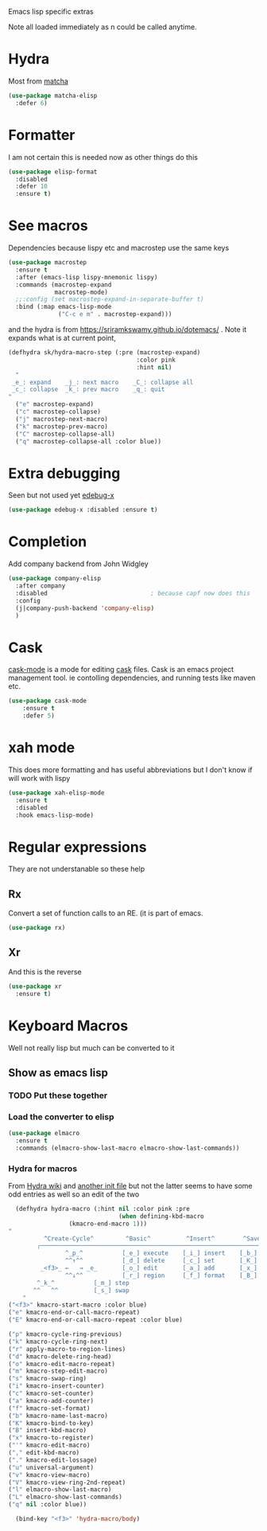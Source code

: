 #+TITLE Emacs configuration -  emacs lisp
#+PROPERTY:header-args :cache yes :tangle yes  :comments link
#+STARTUP: content

Emacs lisp specific extras

Note all loaded immediately as n could be called anytime.

* Hydra
:PROPERTIES:
:ID:       org_mark_2020-01-24T12-43-54+00-00_mini12:F65CCA9F-596F-4B8D-A0B2-29C44A4886D3
:END:

Most from [[https://github.com/jojojames/matcha][matcha]]
#+NAME: org_mark_2020-01-24T12-43-54+00-00_mini12_7676F43A-6F85-4543-A4F0-1CC65BE5BC15
#+begin_src emacs-lisp
(use-package matcha-elisp
  :defer 6)
#+end_src


* Formatter
:PROPERTIES:
:ID:       org_mark_2020-01-24T12-43-54+00-00_mini12:0C004AE2-22C4-4307-9D4D-57777C260EC0
:END:
	I am not certain this is needed now as other things do this
    #+NAME: org_mark_2020-01-24T12-43-54+00-00_mini12_371FFD2B-49E8-4C8D-BD20-E974C39BA8E2
    #+begin_src  emacs-lisp
    (use-package elisp-format
      :disabled
      :defer 10
      :ensure t)
    #+end_src
* See macros
:PROPERTIES:
:ID:       org_mark_2020-01-24T12-43-54+00-00_mini12:87193D42-251A-408C-80B7-839BF6CFCE81
:END:
	Dependencies because lispy etc and macrostep use the same keys
	#+begin_src emacs-lisp
    (use-package macrostep
      :ensure t
      :after (emacs-lisp lispy-mnemonic lispy)
      :commands (macrostep-expand
                 macrostep-mode)
      ;;:config (set macrostep-expand-in-separate-buffer t)
      :bind (:map emacs-lisp-mode
                  ("C-c e m" . macrostep-expand)))
	#+end_src
and the hydra is from https://sriramkswamy.github.io/dotemacs/ . Note it expands what is at current point,
#+NAME: org_mark_2020-01-24T12-43-54+00-00_mini12_6CEAF9C9-8E76-4E4D-AB8D-2255FB8A5D42
#+begin_src emacs-lisp
(defhydra sk/hydra-macro-step (:pre (macrostep-expand)
                                    :color pink
                                    :hint nil)
  "
 _e_: expand    _j_: next macro    _C_: collapse all
 _c_: collapse  _k_: prev macro    _q_: quit
"
  ("e" macrostep-expand)
  ("c" macrostep-collapse)
  ("j" macrostep-next-macro)
  ("k" macrostep-prev-macro)
  ("C" macrostep-collapse-all)
  ("q" macrostep-collapse-all :color blue))
#+end_src
* Extra debugging
:PROPERTIES:
:ID:       org_mark_2020-01-24T12-43-54+00-00_mini12:89E63DE0-5A33-4D24-B08B-F0957A1D5311
:END:
	Seen but not used yet [[https://github.com/ScottyB/edebug-x][edebug-x]]
	#+begin_src emacs-lisp
	(use-package edebug-x :disabled :ensure t)
	#+end_src
* Completion
:PROPERTIES:
:ID:       org_mark_2020-01-24T12-43-54+00-00_mini12:9FE88329-B2B7-4BB0-A9D7-9AD07B006AC0
:END:
Add company backend from John Widgley
#+NAME: org_mark_2020-01-24T12-43-54+00-00_mini12_93ECF6C2-B264-4EF0-8130-093F2212EF65
#+begin_src emacs-lisp
(use-package company-elisp
  :after company
  :disabled                             ; because capf now does this
  :config
  (j|company-push-backend 'company-elisp)
  )
#+end_src
* Cask
:PROPERTIES:
:ID:       org_mark_2020-01-24T12-43-54+00-00_mini12:A7E444B1-B2D1-477A-A3E2-A7518E90193E
:END:
[[https://github.com/Wilfred/cask-mode][cask-mode]] is a mode for editing [[https://cask.readthedocs.io/en/latest/][cask]] files. Cask is an emacs project management tool. ie contolling dependencies, and running tests like maven etc.

#+NAME: org_mark_2020-01-24T12-43-54+00-00_mini12_9EC9B695-2F8B-4E9B-B42A-199CF68F6E58
#+begin_src emacs-lisp
(use-package cask-mode
    :ensure t
    :defer 5)
#+end_src

* xah mode
:PROPERTIES:
:ID:       org_mark_2020-01-24T12-43-54+00-00_mini12:FB3F4B30-A5F0-41D1-A9D5-48069D7A5898
:END:
	 This does more formatting and has useful abbreviations but I don't know if will work with lispy
     #+NAME: org_mark_2020-01-24T12-43-54+00-00_mini12_93A1C8F8-DA67-4EF7-BA47-905CC3187347
     #+begin_src emacs-lisp
	 (use-package xah-elisp-mode
	   :ensure t
	   :disabled
	   :hook emacs-lisp-mode)
     #+end_src

* Regular expressions
:PROPERTIES:
:ID:       org_mark_2020-01-24T12-43-54+00-00_mini12:228658D3-54BA-4A19-886D-E0EA8D21B68D
:END:
They are not understanable so these help

** Rx
:PROPERTIES:
:ID:       org_mark_2020-01-24T12-43-54+00-00_mini12:F417CBEB-06A8-4880-9D6A-3228FBA4E202
:END:
Convert a set of function calls to an RE. (it is part of emacs.
#+NAME: org_mark_2020-01-24T12-43-54+00-00_mini12_DBA0912A-D800-4F0D-AB99-78A1399152D5
#+BEGIN_SRC emacs-lisp
(use-package rx)
#+END_SRC
** Xr
:PROPERTIES:
:ID:       org_mark_2020-01-24T12-43-54+00-00_mini12:A6466B59-FC11-4679-8AA9-5CED7A0479C6
:END:
And this is the reverse
#+NAME: org_mark_2020-01-24T12-43-54+00-00_mini12_7B9B113B-829F-4036-A58B-4935E812ACA1
#+begin_src emacs-lisp
(use-package xr
  :ensure t)
#+end_src
* Keyboard Macros
:PROPERTIES:
:ID:       org_mark_2020-01-24T12-43-54+00-00_mini12:E9B6E3E8-67D0-4CDE-BB96-BE2B4A67C96E
:END:
Well not really lisp but much can be converted to it
** Show as emacs lisp
:PROPERTIES:
:ID:       org_mark_2020-01-24T12-43-54+00-00_mini12:E245B723-C582-4F69-81C5-297385A3B89D
:END:
*** TODO Put these together
:PROPERTIES:
:ID:       org_mark_2020-01-24T12-43-54+00-00_mini12:8AAA8C94-F704-4379-A330-637D1AE0F099
:END:
*** Load the converter to elisp
:PROPERTIES:
:ID:       org_mark_2020-01-24T12-43-54+00-00_mini12:6504C53C-4A9B-40A2-B2DE-8FEA72ED025C
:END:
	#+begin_src emacs-lisp
    (use-package elmacro
      :ensure t
      :commands (elmacro-show-last-macro elmacro-show-last-commands))
	#+end_src
*** Hydra for macros
:PROPERTIES:
:ID:       org_mark_2020-01-24T12-43-54+00-00_mini12:AAFEA2AA-603E-4FDA-8D33-A57C9CDC5077
:END:
From [[https://github.com/abo-abo/hydra/wiki/Macro][Hydra wiki]] and [[https://github.com/edil3ra/emacs_save/blob/master/settings.org][another init file]] but not the latter seems to have some odd entries as well so an edit of the two
	  #+begin_src emacs-lisp
      (defhydra hydra-macro (:hint nil :color pink :pre
                                   (when defining-kbd-macro
				     (kmacro-end-macro 1)))
	"
              ^Create-Cycle^         ^Basic^          ^Insert^        ^Save^         ^Edit^
            ╭─────────────────────────────────────────────────────────────────────────╯
                    ^_p_^           [_e_] execute    [_i_] insert    [_b_] name      [_'_] previous
                    ^^↑^^           [_d_] delete     [_c_] set       [_K_] key       [_,_] last
             _<f3>_ ←   → _e_       [_o_] edit       [_a_] add       [_x_] register  [_._] losage
                    ^^↓^^           [_r_] region     [_f_] format    [_B_] defun     [_v_] view
		    ^_k_^           [_m_] step                                       [_l_] prev lisp
		   ^^   ^^          [_s_] swap                                       [_L_] commands
	    "
	("<f3>" kmacro-start-macro :color blue)
	("e" kmacro-end-or-call-macro-repeat)
	("E" kmacro-end-or-call-macro-repeat :color blue)

	("p" kmacro-cycle-ring-previous)
	("k" kmacro-cycle-ring-next)
	("r" apply-macro-to-region-lines)
	("d" kmacro-delete-ring-head)
	("o" kmacro-edit-macro-repeat)
	("m" kmacro-step-edit-macro)
	("s" kmacro-swap-ring)
	("i" kmacro-insert-counter)
	("c" kmacro-set-counter)
	("a" kmacro-add-counter)
	("f" kmacro-set-format)
	("b" kmacro-name-last-macro)
	("K" kmacro-bind-to-key)
	("B" insert-kbd-macro)
	("x" kmacro-to-register)
	("'" kmacro-edit-macro)
	("," edit-kbd-macro)
	("." kmacro-edit-lossage)
	("u" universal-argument)
	("v" kmacro-view-macro)
	("V" kmacro-view-ring-2nd-repeat)
	("l" elmacro-show-last-macro)
	("L" elmacro-show-last-commands)
	("q" nil :color blue))

      (bind-key "<f3>" 'hydra-macro/body)

	  #+end_src
